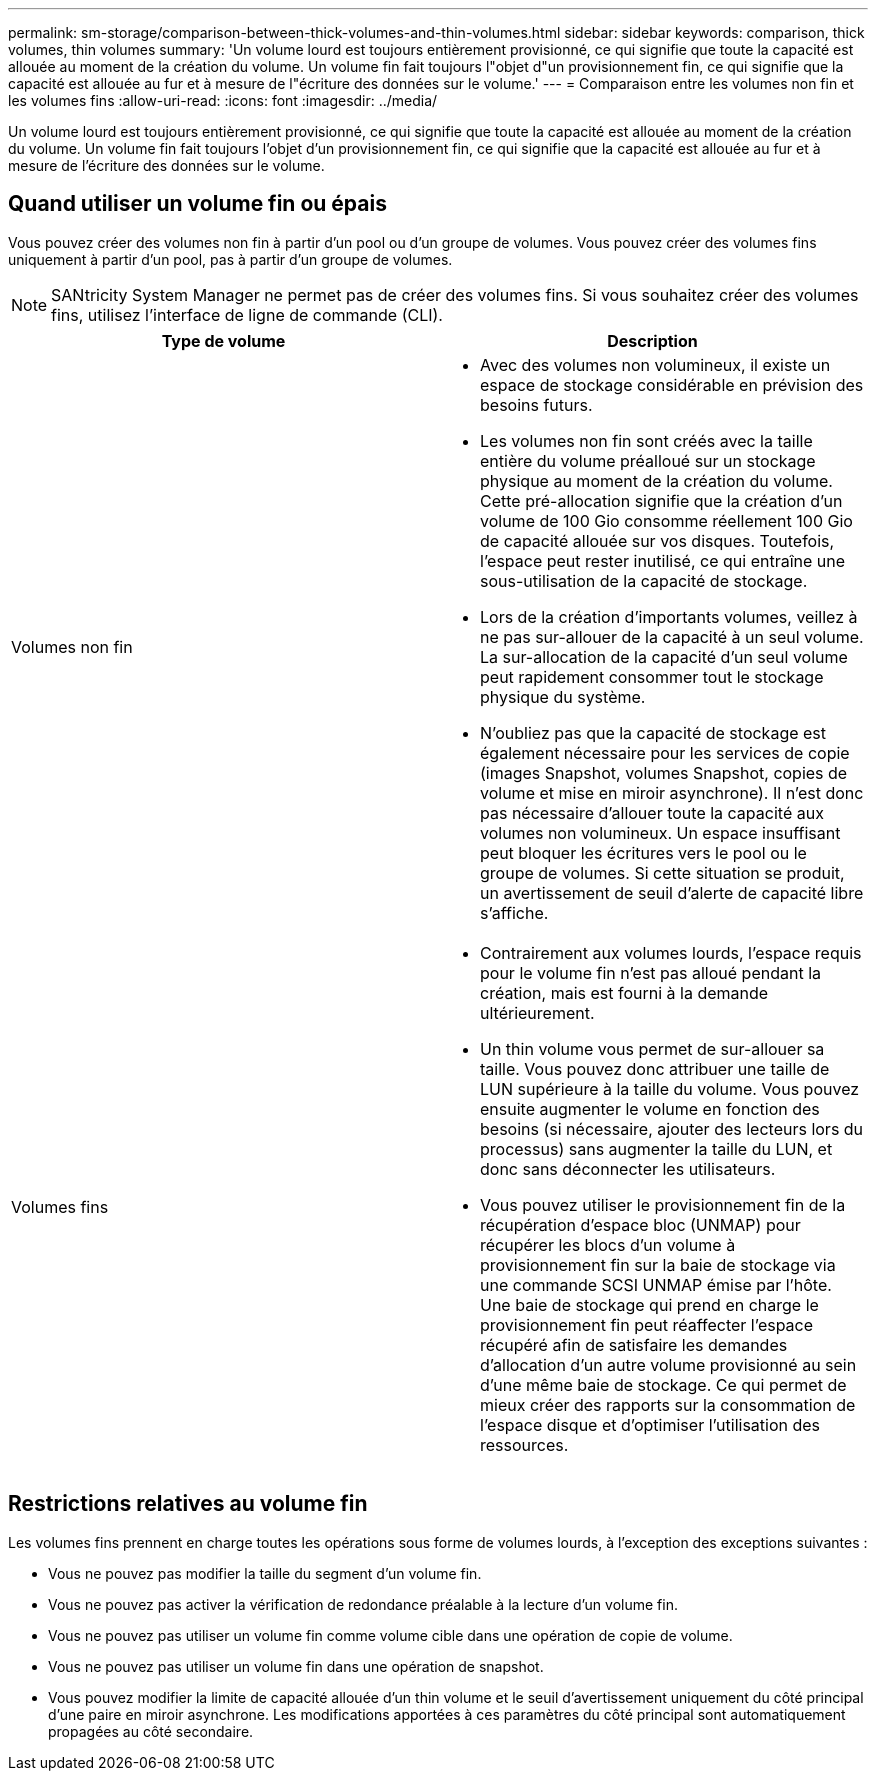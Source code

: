 ---
permalink: sm-storage/comparison-between-thick-volumes-and-thin-volumes.html 
sidebar: sidebar 
keywords: comparison, thick volumes, thin volumes 
summary: 'Un volume lourd est toujours entièrement provisionné, ce qui signifie que toute la capacité est allouée au moment de la création du volume. Un volume fin fait toujours l"objet d"un provisionnement fin, ce qui signifie que la capacité est allouée au fur et à mesure de l"écriture des données sur le volume.' 
---
= Comparaison entre les volumes non fin et les volumes fins
:allow-uri-read: 
:icons: font
:imagesdir: ../media/


[role="lead"]
Un volume lourd est toujours entièrement provisionné, ce qui signifie que toute la capacité est allouée au moment de la création du volume. Un volume fin fait toujours l'objet d'un provisionnement fin, ce qui signifie que la capacité est allouée au fur et à mesure de l'écriture des données sur le volume.



== Quand utiliser un volume fin ou épais

Vous pouvez créer des volumes non fin à partir d'un pool ou d'un groupe de volumes. Vous pouvez créer des volumes fins uniquement à partir d'un pool, pas à partir d'un groupe de volumes.

[NOTE]
====
SANtricity System Manager ne permet pas de créer des volumes fins. Si vous souhaitez créer des volumes fins, utilisez l'interface de ligne de commande (CLI).

====
[cols="2*"]
|===
| Type de volume | Description 


 a| 
Volumes non fin
 a| 
* Avec des volumes non volumineux, il existe un espace de stockage considérable en prévision des besoins futurs.
* Les volumes non fin sont créés avec la taille entière du volume préalloué sur un stockage physique au moment de la création du volume. Cette pré-allocation signifie que la création d'un volume de 100 Gio consomme réellement 100 Gio de capacité allouée sur vos disques. Toutefois, l'espace peut rester inutilisé, ce qui entraîne une sous-utilisation de la capacité de stockage.
* Lors de la création d'importants volumes, veillez à ne pas sur-allouer de la capacité à un seul volume. La sur-allocation de la capacité d'un seul volume peut rapidement consommer tout le stockage physique du système.
* N'oubliez pas que la capacité de stockage est également nécessaire pour les services de copie (images Snapshot, volumes Snapshot, copies de volume et mise en miroir asynchrone). Il n'est donc pas nécessaire d'allouer toute la capacité aux volumes non volumineux. Un espace insuffisant peut bloquer les écritures vers le pool ou le groupe de volumes. Si cette situation se produit, un avertissement de seuil d'alerte de capacité libre s'affiche.




 a| 
Volumes fins
 a| 
* Contrairement aux volumes lourds, l'espace requis pour le volume fin n'est pas alloué pendant la création, mais est fourni à la demande ultérieurement.
* Un thin volume vous permet de sur-allouer sa taille. Vous pouvez donc attribuer une taille de LUN supérieure à la taille du volume. Vous pouvez ensuite augmenter le volume en fonction des besoins (si nécessaire, ajouter des lecteurs lors du processus) sans augmenter la taille du LUN, et donc sans déconnecter les utilisateurs.
* Vous pouvez utiliser le provisionnement fin de la récupération d'espace bloc (UNMAP) pour récupérer les blocs d'un volume à provisionnement fin sur la baie de stockage via une commande SCSI UNMAP émise par l'hôte. Une baie de stockage qui prend en charge le provisionnement fin peut réaffecter l'espace récupéré afin de satisfaire les demandes d'allocation d'un autre volume provisionné au sein d'une même baie de stockage. Ce qui permet de mieux créer des rapports sur la consommation de l'espace disque et d'optimiser l'utilisation des ressources.


|===


== Restrictions relatives au volume fin

Les volumes fins prennent en charge toutes les opérations sous forme de volumes lourds, à l'exception des exceptions suivantes :

* Vous ne pouvez pas modifier la taille du segment d'un volume fin.
* Vous ne pouvez pas activer la vérification de redondance préalable à la lecture d'un volume fin.
* Vous ne pouvez pas utiliser un volume fin comme volume cible dans une opération de copie de volume.
* Vous ne pouvez pas utiliser un volume fin dans une opération de snapshot.
* Vous pouvez modifier la limite de capacité allouée d'un thin volume et le seuil d'avertissement uniquement du côté principal d'une paire en miroir asynchrone. Les modifications apportées à ces paramètres du côté principal sont automatiquement propagées au côté secondaire.

